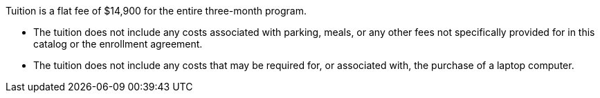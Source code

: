 Tuition is a flat fee of $14,900 for the entire three-month program.

- The tuition does not include any costs associated with parking, meals, or any other
fees not specifically provided for in this catalog or the enrollment agreement.
- The tuition does not include any costs that may be required for, or associated with, the purchase of a laptop computer.
